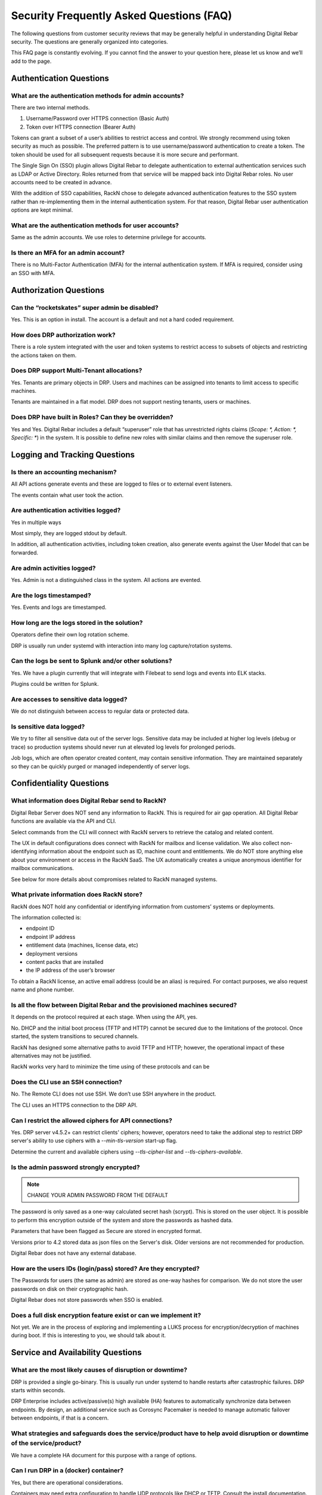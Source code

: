 .. Copyright (c) 2020 RackN Inc.
.. Licensed under the Apache License, Version 2.0 (the "License");
.. Digital Rebar documentation under Digital Rebar master license
.. index::
  pair: Digital Rebar Provision; Security FAQ

.. _rs_security_faq:

Security Frequently Asked Questions (FAQ)
=========================================

The following questions from customer security reviews that may be generally helpful in understanding Digital Rebar security.  The questions are generally organized into categories.

This FAQ page is constantly evolving.  If you cannot find the answer to your question here, please let us know and we’ll add to the page.


.. _rs_security_authentication:

Authentication Questions
------------------------

What are the authentication methods for admin accounts?
~~~~~~~~~~~~~~~~~~~~~~~~~~~~~~~~~~~~~~~~~~~~~~~~~~~~~~~

There are two internal methods.

#. Username/Password over HTTPS connection (Basic Auth)
#. Token over HTTPS connection (Bearer Auth)

Tokens can grant a subset of a user’s abilities to restrict access and control.   We strongly recommend using token security as much as possible.  The preferred pattern is to use username/password authentication to create a token.  The token should be used for all subsequent requests because it is more secure and performant.

The Single Sign On (SSO) plugin allows Digital Rebar to delegate authentication to external authentication services such as LDAP or Active Directory.  Roles returned from that service will be mapped back into Digital Rebar roles.  No user accounts need to be created in advance.

With the addition of SSO capabilities, RackN chose to delegate advanced authentication features to the SSO system rather than re-implementing them in the internal authentication system.  For that reason, Digital Rebar user authentication options are kept minimal.

What are the authentication methods for user accounts?
~~~~~~~~~~~~~~~~~~~~~~~~~~~~~~~~~~~~~~~~~~~~~~~~~~~~~~

Same as the admin accounts.  We use roles to determine privilege for accounts.

Is there an MFA for an admin account?
~~~~~~~~~~~~~~~~~~~~~~~~~~~~~~~~~~~~~

There is no Multi-Factor Authentication (MFA) for the internal authentication system.  If MFA is required, consider using an SSO with MFA.

.. _rs_security_authorization:

Authorization Questions
-----------------------

Can the “rocketskates” super admin be disabled?
~~~~~~~~~~~~~~~~~~~~~~~~~~~~~~~~~~~~~~~~~~~~~~~

Yes.  This is an option in install.  The account is a default and not a hard coded requirement.

How does DRP authorization work?
~~~~~~~~~~~~~~~~~~~~~~~~~~~~~~~~

There is a role system integrated with the user and token systems to restrict access to subsets of objects and restricting the actions taken on them.

Does DRP support Multi-Tenant allocations?
~~~~~~~~~~~~~~~~~~~~~~~~~~~~~~~~~~~~~~~~~~

Yes.  Tenants are primary objects in DRP.  Users and machines can be assigned into tenants to limit access to specific machines.

Tenants are maintained in a flat model.  DRP does not support nesting tenants, users or machines.

Does DRP have built in Roles?  Can they be overridden?
~~~~~~~~~~~~~~~~~~~~~~~~~~~~~~~~~~~~~~~~~~~~~~~~~~~~~~

Yes and Yes.  Digital Rebar includes a default “superuser” role that has unrestricted rights claims (`Scope: *, Action: *, Specific: *`) in the system.  It is possible to define new roles with similar claims and then remove the superuser role.

.. _rs_security_logging:

Logging and Tracking Questions
------------------------------

Is there an accounting mechanism?
~~~~~~~~~~~~~~~~~~~~~~~~~~~~~~~~~

All API actions generate events and these  are logged to files or to external event listeners.

The events contain what user took the action.

Are authentication activities logged?
~~~~~~~~~~~~~~~~~~~~~~~~~~~~~~~~~~~~~

Yes in multiple ways

Most simply, they are logged stdout by default.

In addition, all authentication activities, including token creation, also generate events against the User Model that can be forwarded.

Are admin activities logged?
~~~~~~~~~~~~~~~~~~~~~~~~~~~~

Yes.  Admin is not a distinguished class in the system.  All actions are evented.

Are the logs timestamped?
~~~~~~~~~~~~~~~~~~~~~~~~~

Yes.  Events and logs are timestamped.

How long are the logs stored in the solution?
~~~~~~~~~~~~~~~~~~~~~~~~~~~~~~~~~~~~~~~~~~~~~

Operators define their own log rotation scheme.

DRP is usually run under systemd with interaction into many log capture/rotation systems.

Can the logs be sent to Splunk and/or other solutions?
~~~~~~~~~~~~~~~~~~~~~~~~~~~~~~~~~~~~~~~~~~~~~~~~~~~~~~

Yes. We have a plugin currently that will integrate with Filebeat to send logs and events into ELK stacks.

Plugins could be written for Splunk.

Are accesses to sensitive data logged?
~~~~~~~~~~~~~~~~~~~~~~~~~~~~~~~~~~~~~~

We do not distinguish between access to regular data or protected data.

Is sensitive data logged?
~~~~~~~~~~~~~~~~~~~~~~~~~

We try to filter all sensitive data out of the server logs.  Sensitive data may be included at higher log levels (debug or trace) so production systems should never run at elevated log levels for prolonged periods.

Job logs, which are often operator created content, may contain sensitive information.  They are maintained separately so they can be quickly purged or managed independently of server logs.

.. _rs_security_confidentiality:

Confidentiality Questions
-------------------------

What information does Digital Rebar send to RackN?
~~~~~~~~~~~~~~~~~~~~~~~~~~~~~~~~~~~~~~~~~~~~~~~~~~

Digital Rebar Server does NOT send any information to RackN.  This is required for air gap operation.  All Digital Rebar functions are available via the API and CLI.

Select commands from the CLI will connect with RackN servers to retrieve the catalog and related content.

The UX in default configurations does connect with RackN for mailbox and license validation.   We also collect non-identifying information about the endpoint such as ID, machine count and entitlements.  We do NOT store anything else about your environment or access in the RackN SaaS.  The UX automatically creates a unique anonymous identifier for mailbox communications.

See below for more details about compromises related to RackN managed systems.

What private information does RackN store?
~~~~~~~~~~~~~~~~~~~~~~~~~~~~~~~~~~~~~~~~~~

RackN does NOT hold any confidential or identifying information from customers’ systems or deployments.

The information collected is:

* endpoint ID
* endpoint IP address
* entitlement data (machines, license data, etc)
* deployment versions
* content packs that are installed
* the IP address of the user’s browser

To obtain a RackN license, an active email address (could be an alias) is required.  For contact purposes, we also request name and phone number.


Is all the flow between Digital Rebar and the provisioned machines secured?
~~~~~~~~~~~~~~~~~~~~~~~~~~~~~~~~~~~~~~~~~~~~~~~~~~~~~~~~~~~~~~~~~~~~~~~~~~~

It depends on the protocol required at each stage.  When using the API, yes.

No.  DHCP and the initial boot process (TFTP and HTTP) cannot be secured due to the limitations of the protocol.  Once started, the system transitions to secured channels.

RackN has designed some alternative paths to avoid TFTP and HTTP; however, the operational impact of these alternatives may not be justified.

RackN works very hard to minimize the time using of these protocols and can be

Does the CLI use an SSH connection?
~~~~~~~~~~~~~~~~~~~~~~~~~~~~~~~~~~~

No.  The Remote CLI does not use SSH.   We don’t use SSH anywhere in the product.

The CLI uses an HTTPS connection to the DRP API.

Can I restrict the allowed ciphers for API connections?
~~~~~~~~~~~~~~~~~~~~~~~~~~~~~~~~~~~~~~~~~~~~~~~~~~~~~~~

Yes.  DRP server v4.5.2+ can restrict clients' ciphers; however, operators need to take the addional step to restrict DRP server's ability to use ciphers with a `--min-tls-version` start-up flag.

Determine the current and available ciphers using `--tls-cipher-list` and `--tls-ciphers-available`.


Is the admin password strongly encrypted?
~~~~~~~~~~~~~~~~~~~~~~~~~~~~~~~~~~~~~~~~~

.. note:: CHANGE YOUR ADMIN PASSWORD FROM THE DEFAULT

The password is only saved as a one-way calculated secret hash (scrypt).  This is stored on the user object.  It is possible to perform this encryption outside of the system and store the passwords as hashed data.

Parameters that have been flagged as Secure are stored in encrypted format.

Versions prior to 4.2 stored data as json files on the Server's disk.  Older versions are not recommended for production.

Digital Rebar does not have any external database.

How are the users IDs (login/pass) stored? Are they encrypted?
~~~~~~~~~~~~~~~~~~~~~~~~~~~~~~~~~~~~~~~~~~~~~~~~~~~~~~~~~~~~~~

The Passwords for users (the same as admin) are stored as one-way hashes for comparison.  We do not store the user passwords on disk on their cryptographic hash.

Digital Rebar does not store passwords when SSO is enabled.

Does a full disk encryption feature exist or can we implement it?
~~~~~~~~~~~~~~~~~~~~~~~~~~~~~~~~~~~~~~~~~~~~~~~~~~~~~~~~~~~~~~~~~

Not yet.  We are in the process of exploring and implementing a LUKS process for encryption/decryption of machines during boot.  If this is interesting to you, we should talk about it.

.. _rs_security_availability:

Service and Availability Questions
----------------------------------

What are the most likely causes of disruption or downtime?
~~~~~~~~~~~~~~~~~~~~~~~~~~~~~~~~~~~~~~~~~~~~~~~~~~~~~~~~~~

DRP is provided a single go-binary.  This is usually run under systemd to handle restarts after catastrophic failures.  DRP starts within seconds.

DRP Enterprise includes active/passive(s) high available (HA) features to automatically synchronize data between endpoints.  By design, an additional service such as Corosync Pacemaker is needed to manage automatic failover between endpoints, if that is a concern.

What strategies and safeguards does the service/product have to help avoid disruption or downtime of the service/product?
~~~~~~~~~~~~~~~~~~~~~~~~~~~~~~~~~~~~~~~~~~~~~~~~~~~~~~~~~~~~~~~~~~~~~~~~~~~~~~~~~~~~~~~~~~~~~~~~~~~~~~~~~~~~~~~~~~~~~~~~~

We have a complete HA document for this purpose with a range of options.

Can I run DRP in a (docker) container?
~~~~~~~~~~~~~~~~~~~~~~~~~~~~~~~~~~~~~~

Yes, but there are operational considerations.

Containers may need extra configuration to handle UDP protocols like DHCP or TFTP.  Consult the install documentation.

Running in a container does not work well if you are using the Multi-Site Manager to handle upgrades of the DRP binary.

Make sure that you install DRP with the destroy container, deploy new version of container.  Then back the persistent data in a volume, so you can detach/reattach that to the new container.

Which ports are required for DRP?
~~~~~~~~~~~~~~~~~~~~~~~~~~~~~~~~~

The current list of required and optional ports is maintained under :ref:`rs_arch_ports`.

Does DRP have unauthenticated HTTP/HTTPS reads?
~~~~~~~~~~~~~~~~~~~~~~~~~~~~~~~~~~~~~~~~~~~~~~~

Yes.  This is required by provisioning process(es) because systems bootstrapping do have foreknowledge of credentials.  No unauthenticated writes are allowed.

Where possible, Digital Rebar Platform always uses TLS encrypted API, File Transfer, and Websocket communications using industry standard certificates.  User accounts are used with Role Based Access Controls (RBAC), and multi-tenant isolation capabilities.  Generally speaking, a user generates JWT based tokens by authorizing with their user/pass pair, to build a limited use token which has specific rights (claims and scope) assigned to it.  Token management is handled internally to the service.

Network based operating system installations require the integration with hardware Network Interface Card (NIC) ROM (read-only memory) based capabilities.  As such, physical device management relies on DHCP, TFTP, and HTTP protocols to bootstrap and start network based provisioning (eg PXE) services.  These protocols are fundamentally required, can not be stripped out of the NIC ROM without rewriting with new firmware, and are not encrypted.  Wherever possible, RackN utilizes a multi-step strategy that requires starting from clear text DHCP / PXE process to get boot artifacts via TFTP, then switch to HTTP or HTTPS protocols for safety and security whenever possible.

RackN limits the exposure to unauthenticated information as much as possible:

* DRP dynamically generating templates based on machine state so the amount of information available is limited determined
* DRP transitions data exchanges to the secured API as much as possible
* DRP workflow relies on per machine limited scope tokens to limit access during workflow even during secured operations.

Does RackN support UEFI Secure Boot capabilities?
~~~~~~~~~~~~~~~~~~~~~~~~~~~~~~~~~~~~~~~~~~~~~~~~~

Yes.  RackN supports UEFI Secure Boot capabilities.  Additional license entitlements are required.


How can I disable insecure PXE protocols like TFTP and HTTP?
~~~~~~~~~~~~~~~~~~~~~~~~~~~~~~~~~~~~~~~~~~~~~~~~~~~~~~~~~~~~

It is possible to run DRP without TFTP or HTTP enabled; however, they may be required to be enabled for your environment.

Unfortunately, core parts of the legacy PXE bootstrap use insecure protocols.  If your infrastructure requires Legacy BIOS or has other PXE dependencies then you’ll need to enable them in DRP.

RackN works hard to minimize use of these protocols.  Please consult with RackN for suggestions about reducing or eliminating their use.

Is a self-signed TLS certificate required?
~~~~~~~~~~~~~~~~~~~~~~~~~~~~~~~~~~~~~~~~~~

A TLS certificate is required for the DRP API which only uses HTTPS.  It does not have to be self-signed.

The self-signed certificate is generated by default for ease of use when installing DRP.  Production users should replace the self-signed certificate with a trusted certificate.

Can I run DRP without Host Root Access?
~~~~~~~~~~~~~~~~~~~~~~~~~~~~~~~~~~~~~~~

Yes.  DRP does not require root permission; however, the DRP operational account must have sufficient permissions to open ports and perform operations.  Please see the installation guide for details.

.. _rs_security_integrity:

Integrity Questions
-------------------

Is the flow between a DRP and a provisioned machine authenticated?
~~~~~~~~~~~~~~~~~~~~~~~~~~~~~~~~~~~~~~~~~~~~~~~~~~~~~~~~~~~~~~~~~~

There are two sets of flows for DRP to provisioned servers.

#. The first flow is for basic booting.  These files are served over tftp/http and are not secured.
#. The second flow is for configuration; these actions are done over the secured HTTPS ports.  These actions use token-based authentication that are restricted to the machine only.


Do DRP services intercommunicate in an authenticated way?
~~~~~~~~~~~~~~~~~~~~~~~~~~~~~~~~~~~~~~~~~~~~~~~~~~~~~~~~~

The DRP service is self-contained go-binary.  All services talk internally through memory operations.  Plugins are run locally and use unix/domain sockets for their communication.


What information is at risk from a "man-in-the-middle" (MITM) attack?
~~~~~~~~~~~~~~~~~~~~~~~~~~~~~~~~~~~~~~~~~~~~~~~~~~~~~~~~~~~~~~~~~~~~~

The CLI and UX both use authenticated HTTPS API calls to control the system that requires authenticated access to control the system.  We recommend using a chain of trust certificate, instead of self-signed, certificate for production systems.

During a client session, a time limited token is granted after initial authentication.  All subsequent requests use the token.


Does DRP use encryption and hash algorithms?
~~~~~~~~~~~~~~~~~~~~~~~~~~~~~~~~~~~~~~~~~~~~

DRP does ship with a hash of its installation tarball and a hash of all the components in that tarball for validation at installation time.  It does not self test.

Are DRP services isolated from each other?
~~~~~~~~~~~~~~~~~~~~~~~~~~~~~~~~~~~~~~~~~~

No, DRP is one service; however, services are managed as isolated processes in the binary

Services include: DHCP, API, HTTP Files, TFTP file, Swagger UI

Is DRP scalable?
~~~~~~~~~~~~~~~~

Yes.  DRP scales by segmenting Data centers into pieces with content packages being a common deployment sync method.

The internal data storage uses a write logging process with check points.  This allows DRP to optimize lock and write behavior even with 1,000s of concurrent operations.

Additionally, DRP is light-weight and has been performance tested to ensure scale.  We have a scaling document to assist in tuning DRP host environments.

Please consult :ref:`rs_scaling` for additional details.

How sensitive data are stored?
~~~~~~~~~~~~~~~~~~~~~~~~~~~~~~

Parameters are the primary method of storing information on plugins, machines, and profiles.  These have two forms, normal and secure.  Secure parameters are maintained in a separate data store that is encrypted.

In the future, these parameters could be stored in Hashicorp Vault for example.  This is a roadmap item that is awaiting prioritization.

See :ref:`rs_data_param_secure` for additional details.


.. _rs_remote_access:

Remote Access to DRP by RackN
-----------------------------

RackN does not connect to any DRP endpoints.  Users of the UX or CLI are connecting directly to the DRP through their network connection.


Can RackN take DRP actions via an within open session?
~~~~~~~~~~~~~~~~~~~~~~~~~~~~~~~~~~~~~~~~~~~~~~~~~~~~~~

No. Open sessions are directly from the user's browser to the DRP endpoint only.  No inbound communication to the DRP server or user's browser is used or allowed.

All browser to DRP endpoint communication is direct between the browser and the endpoint.  All API communication is secured with TLS and uses a time based token for authentication.


Does RackN have access to my DRP Passwords?
~~~~~~~~~~~~~~~~~~~~~~~~~~~~~~~~~~~~~~~~~~~

No.  DRP passwords are not sent or stored by RackN.  Passwords are sent directly to the DRP endpoint from the UX or CLI: they are hash checked or passed to active directory for validation.  Once validated, the password is discarded.  This is only done to the DRP endpoint.

RackN SaaS does not store any operator passwords (or internal data) for deployed software  The only information passed to the DRP SaaS is the DRP license identity, usage counts, and usage of plugins and contents.  This is not a specific configuration.

Does RackN have access access to on-site iLO, iDrac, etc.?
~~~~~~~~~~~~~~~~~~~~~~~~~~~~~~~~~~~~~~~~~~~~~~~~~~~~~~~~~~~

No.  No actions are exposed (or notifications of their use) to RackN.  Further, the UX does not act against those items directly.  Requests for out-of-band management are funnelled through the DRP endpoint and must be validated by DRP security.

Can the RackN leak information to attackers including: PII data or security configurations.
~~~~~~~~~~~~~~~~~~~~~~~~~~~~~~~~~~~~~~~~~~~~~~~~~~~~~~~~~~~~~~~~~~~~~~~~~~~~~~~~~~~~~~~~~~~

No. The UX does not send PII or security configuration information to RackN; however, it does transmit the DRP information block including version to RackN.  If operators are not keeping up with latest CVEs (see :ref:`rs_release_summaries`) then RackN tracked information could be used to exploit known issues.


Can RackN render the DRP server unavailable or modify behavior remotely
~~~~~~~~~~~~~~~~~~~~~~~~~~~~~~~~~~~~~~~~~~~~~~~~~~~~~~~~~~~~~~~~~~~~~~~

No.  RackN does not have any remote control over the DRP and cannot remotely disable DRP operations.

Note that an expired RackN license key will disable DRP parts of functionality.  This is not a remote operation, it is based on information contained in the locally installed license file and cannot be modified by RackN once the license is issued.  Operators should always be aware of their license entitlements and expiration dates.


What happens if the RackN.io services are unavailable?
~~~~~~~~~~~~~~~~~~~~~~~~~~~~~~~~~~~~~~~~~~~~~~~~~~~~~~

In practice, this does not impact active users because it not in the active control flow; however, if RackN.io is not available then operators will not be able to download the UX for new sessions.  The processes that the UX uses collect data (see above) and send information to RackN.io are non-critical to the application and do not interrupt UX operation if interrupted.

We recommend that operators install a local copy of the RackN UX as a backup.


What is at risk from a RackN insider threat or 3rd party website compromise?
~~~~~~~~~~~~~~~~~~~~~~~~~~~~~~~~~~~~~~~~~~~~~~~~~~~~~~~~~~~~~~~~~~~~~~~~~~~~

A compromise of RackN tracked information would potentially provide an attacker with information about the DRP version installed, it's internal name or IP address (depending on customer configuration) and number of machines managed by each DRP endpoint.

Since RackN has no access or credentials, this information is only of value for an attacker who has already penetrated the customer networks and then discovered customer DRP access information.


.. _rs_security_overall:

Overall security Security
-------------------------

.. _rs_faq_cve:

Does RackN maintaining a Common Vulnerabilities and Exposures (CVE) list?
~~~~~~~~~~~~~~~~~~~~~~~~~~~~~~~~~~~~~~~~~~~~~~~~~~~~~~~~~~~~~~~~~~~~~~~~~

Yes, the list in the Release :ref:`rs_cve` section.  The reporter and RackN customers get advanced notice before public reporting (typically 30 days).
`Create a ticket <https://rackn.zendesk.com/hc/en-us/requests/new>`_ to report an issue.

Is DRP protected against Top 10 OWASP?
~~~~~~~~~~~~~~~~~~~~~~~~~~~~~~~~~~~~~~

See OWSAP reference: https://owasp.org/www-project-top-ten/

Brief comments regarding the OWASP top 10 list

#. Injection: there is no SQL database in DRP.
#. Broken Authentication: no known issues and tokens are time and scope limited.
#. Sensitive Data Exposure: parameters can be stored securely.
#. XML External Entities (XXE): there is no XML in DRP.
#. Broken Access Control: no known issues.
#. Security Misconfiguration: we help mitigate this issue.  DRP makes patch and upgrade of DRP easy via the API.
#. Cross-Site Scripting XSS: DRP is API driven.
#. Insecure Deserialization: do not install the DRP agent, endpoint-exec or contexts if this is a concern.
#. Using Components with Known Vulnerabilities: we maintain a list of known component and work to mitigate them when we are aware of issues.
#. Insufficient Logging & Monitoring: we have extensive logging and encourage exporting logs to tools for additional analysis.


Has the Digital Rebar solution been penetration tested?
~~~~~~~~~~~~~~~~~~~~~~~~~~~~~~~~~~~~~~~~~~~~~~~~~~~~~~~

Yes, but we have participated in customer specific penetration tests that do not create public or sharable reports.

Do you have data flow diagrams?
~~~~~~~~~~~~~~~~~~~~~~~~~~~~~~~

RackN has many graphics about data flows and need more details to provide the correct reference material.  There are provisioning dataflows, discovery dataflows, configuration dataflows, plugin dataflows.

We are in the process of migrating this information to this documentation site.  Please contact us if you'd like access.

Can I customize the UX based on role?
~~~~~~~~~~~~~~~~~~~~~~~~~~~~~~~~~~~~~

Yes.  The UX through the ux_views plugin can create custom behaviors based on user roles.  These behaviors can be created ad hoc or through the normal content system.

Is Idle Session Timeout implemented?
~~~~~~~~~~~~~~~~~~~~~~~~~~~~~~~~~~~~

The RackN UX has a user settable session timeout (default is 24 hours).  The ux_views plugin must be installed to expose this feature.

The DRP CLI uses maintained connections with tokens that are short lived by refreshed.  Token duration is selected when the token is created.  This way if the DRP CLI the token store to speed up connection processing times out quickly (within an hour).

Are session tampering controls implemented?
~~~~~~~~~~~~~~~~~~~~~~~~~~~~~~~~~~~~~~~~~~~

The normal communication paths are over HTTPS and reduces this issue.  In addition, tokens are encrypted by the server with it’s own uniquely generated key.

Additionally, tokens have markers and times in the data to facilitate secondary validation.

Which kind of data are processed by the application? Stored by the application?
~~~~~~~~~~~~~~~~~~~~~~~~~~~~~~~~~~~~~~~~~~~~~~~~~~~~~~~~~~~~~~~~~~~~~~~~~~~~~~~

Our system processes inventory and state information about the machines being managed.  In general, this is NOT your specific data but information about the system.

Some data needed to deploy the system will be potentially sensitive, e.g. ipmi/password, base words for operating system, etc.  These are stored in secure parameters.

One of the niceties of the image deploy system is that DRP doesn’t have to be involved in any of that data.  Those images can reside outside of DRP and referenced.  DRP and RackN try to keep as little information about the actual work the system is doing other than what is minimally needed to provision that system.


.. _rs_security_general:

General Questions
-----------------

How does entitlement licensing work?
~~~~~~~~~~~~~~~~~~~~~~~~~~~~~~~~~~~~

See :ref:`rackn_licensing` for how to management entitlement files.

License entitlements are enforced from the DRP server using an encryption key.  The key controls a number of entitlements for DRP including version, number of machines/contexts/pools, HA enabled, secure boot enabled and expiration dates.

The key includes the DRP server identities (aka Endpoint ID) covered by the license and that needs to be updated for each endpoint added.  There is a self-service API that allows license holders to add endpoints to their license.

The key is distributed to operators as the ‘rackn-license’ context package that includes both the key and a plain text version of the entitlements.   This allows operators to manage licenses alongside their operational content without relying on a different path to manage licenses.

How do I know that licensing is enabled or disabled?
~~~~~~~~~~~~~~~~~~~~~~~~~~~~~~~~~~~~~~~~~~~~~~~~~~~~

DRP will generate events when entitlements have been met or dates are past the expiration.

Entitlement controlled features and plugins will fail to operate after the hard expiration date.   If they have not loaded, their plugin references will be marked as `Available: false`.

Licenses can be updated (as a content package) and reset on the fly without down time.

What is the release and patch frequency?
~~~~~~~~~~~~~~~~~~~~~~~~~~~~~~~~~~~~~~~~

In general, we try to have a release a quarter (sometime monthly depending upon feature enhancements).  We attempt to maintain compatibility and only add new features.  Bugs will be triaged and force immediate releases or wait until the quarter or monthly boundary.
